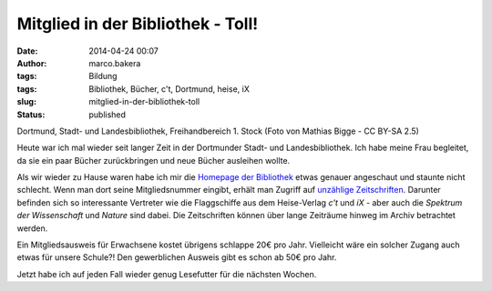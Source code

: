Mitglied in der Bibliothek - Toll!
##################################
:date: 2014-04-24 00:07
:author: marco.bakera
:tags: Bildung
:tags: Bibliothek, Bücher, c't, Dortmund, heise, iX
:slug: mitglied-in-der-bibliothek-toll
:status: published

|Dortmund, Stadt- und Landesbibliothek, Freihandbereich 1. Stock (Foto von Mathias Bigge - CC BY-SA 2.5)| 

Dortmund, Stadt- und Landesbibliothek, Freihandbereich 1. Stock
(Foto von Mathias Bigge - CC BY-SA 2.5)

Heute war ich mal wieder seit langer Zeit in der Dortmunder Stadt- und
Landesbibliothek. Ich habe meine Frau begleitet, da sie ein paar Bücher
zurückbringen und neue Bücher ausleihen wollte.

Als wir wieder zu Hause waren habe ich mir die `Homepage der
Bibliothek <http://www.dortmund.de/de/leben_in_dortmund/bildungwissenschaft/bibliothek/start_bibliothek/index.html>`__
etwas genauer angeschaut und staunte nicht schlecht. Wenn man dort seine
Mitgliedsnummer eingibt, erhält man Zugriff auf `unzählige
Zeitschriften <http://www.dortmund.de/de/leben_in_dortmund/bildungwissenschaft/bibliothek/literatursuche/e_paper/index.html>`__. 
Darunter befinden sich so interessante Vertreter wie die Flaggschiffe
aus dem Heise-Verlag *c't* und \ *iX* - aber auch die \ *Spektrum der
Wissenschaft* und *Nature* sind dabei. Die Zeitschriften können über
lange Zeiträume hinweg im Archiv betrachtet werden.

Ein Mitgliedsausweis für Erwachsene kostet übrigens schlappe 20€ pro
Jahr. Vielleicht wäre ein solcher Zugang auch etwas für unsere Schule?!
Den gewerblichen Ausweis gibt es schon ab 50€ pro Jahr.

Jetzt habe ich auf jeden Fall wieder genug Lesefutter für die nächsten
Wochen.

.. |Dortmund, Stadt- und Landesbibliothek, Freihandbereich 1. Stock (Foto von Mathias Bigge - CC BY-SA 2.5)| image:: http://www.bakera.de/wp/wp-content/uploads/2014/04/1024px-Biblitohek-0020.jpg
   :class: size-full wp-image-941
   :width: 1024px
   :height: 768px
   :target: http://www.bakera.de/wp/wp-content/uploads/2014/04/1024px-Biblitohek-0020.jpg
